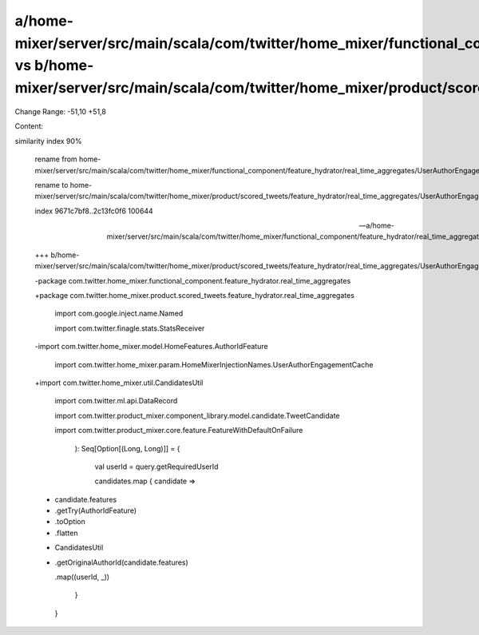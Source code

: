 a/home-mixer/server/src/main/scala/com/twitter/home_mixer/functional_component/feature_hydrator/real_time_aggregates/UserAuthorEngagementRealTimeAggregateFeatureHydrator.scala vs b/home-mixer/server/src/main/scala/com/twitter/home_mixer/product/scored_tweets/feature_hydrator/real_time_aggregates/UserAuthorEngagementRealTimeAggregateFeatureHydrator.scala
==================================================

Change Range: -51,10 +51,8

Content:

::

similarity index 90%
  
  rename from home-mixer/server/src/main/scala/com/twitter/home_mixer/functional_component/feature_hydrator/real_time_aggregates/UserAuthorEngagementRealTimeAggregateFeatureHydrator.scala
  
  rename to home-mixer/server/src/main/scala/com/twitter/home_mixer/product/scored_tweets/feature_hydrator/real_time_aggregates/UserAuthorEngagementRealTimeAggregateFeatureHydrator.scala
  
  index 9671c7bf8..2c13fc0f6 100644
  
  --- a/home-mixer/server/src/main/scala/com/twitter/home_mixer/functional_component/feature_hydrator/real_time_aggregates/UserAuthorEngagementRealTimeAggregateFeatureHydrator.scala
  
  +++ b/home-mixer/server/src/main/scala/com/twitter/home_mixer/product/scored_tweets/feature_hydrator/real_time_aggregates/UserAuthorEngagementRealTimeAggregateFeatureHydrator.scala
  
  -package com.twitter.home_mixer.functional_component.feature_hydrator.real_time_aggregates
  
  +package com.twitter.home_mixer.product.scored_tweets.feature_hydrator.real_time_aggregates
  
   
  
   import com.google.inject.name.Named
  
   import com.twitter.finagle.stats.StatsReceiver
  
  -import com.twitter.home_mixer.model.HomeFeatures.AuthorIdFeature
  
   import com.twitter.home_mixer.param.HomeMixerInjectionNames.UserAuthorEngagementCache
  
  +import com.twitter.home_mixer.util.CandidatesUtil
  
   import com.twitter.ml.api.DataRecord
  
   import com.twitter.product_mixer.component_library.model.candidate.TweetCandidate
  
   import com.twitter.product_mixer.core.feature.FeatureWithDefaultOnFailure
  
     ): Seq[Option[(Long, Long)]] = {
  
       val userId = query.getRequiredUserId
  
       candidates.map { candidate =>
  
  -      candidate.features
  
  -        .getTry(AuthorIdFeature)
  
  -        .toOption
  
  -        .flatten
  
  +      CandidatesUtil
  
  +        .getOriginalAuthorId(candidate.features)
  
           .map((userId, _))
  
       }
  
     }
  
